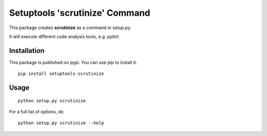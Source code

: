 Setuptools 'scrutinize' Command
===============================


This package creates **scrutinize** as a command in setup.py.

It will execute different code analysis tools, e.g. `pylint`.


Installation
------------

This package is published on pypi. You can use pip to install it.

::

    pip install setuptools-scrutinize


Usage
-----

::

    python setup.py scrutinize


For a full list of options, do

::

  python setup.py scrutinize --help

.. _`pylint` : http://pypi.python.org/pypi/pylint
